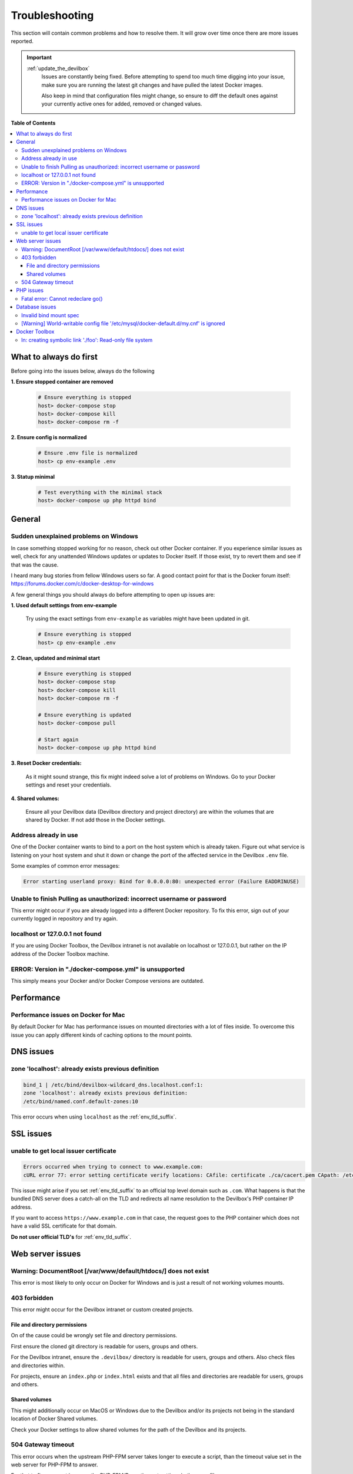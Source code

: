 .. _troubleshooting:

***************
Troubleshooting
***************

This section will contain common problems and how to resolve them.
It will grow over time once there are more issues reported.

.. seealso::
   * :ref:`howto`
   * :ref:`faq`

.. important::

   :ref:`update_the_devilbox`
     Issues are constantly being fixed. Before attempting to spend too much time digging into
     your issue, make sure you are running the latest git changes and have pulled the latest
     Docker images.

     Also keep in mind that configuration files might change, so ensure to diff the default ones
     against your currently active ones for added, removed or changed values.


**Table of Contents**

.. contents:: :local:


.. _troubleshooting_what_to_do_first:

What to always do first
=======================

Before going into the issues below, always do the following

**1. Ensure stopped container are removed**

   .. code-block:: bash

      # Ensure everything is stopped
      host> docker-compose stop
      host> docker-compose kill
      host> docker-compose rm -f

**2. Ensure config is normalized**

   .. code-block:: bash

      # Ensure .env file is normalized
      host> cp env-example .env

**3. Statup minimal**

   .. code-block:: bash

      # Test everything with the minimal stack
      host> docker-compose up php httpd bind


General
=======

Sudden unexplained problems on Windows
--------------------------------------

In case something stopped working for no reason, check out other Docker container. If you
experience similar issues as well, check for any unattended Windows updates or
updates to Docker itself. If those exist, try to revert them and see if that was the cause.

I heard many bug stories from fellow Windows users so far.
A good contact point for that is the Docker forum itself: https://forums.docker.com/c/docker-desktop-for-windows

A few general things you should always do before attempting to open up issues are:

**1. Used default settings from env-example**

   Try using the exact settings from ``env-example`` as variables might have been updated in git.

   .. code-block:: bash

      # Ensure everything is stopped
      host> cp env-example .env

**2. Clean, updated and minimal start**

   .. code-block:: bash

      # Ensure everything is stopped
      host> docker-compose stop
      host> docker-compose kill
      host> docker-compose rm -f

      # Ensure everything is updated
      host> docker-compose pull

      # Start again
      host> docker-compose up php httpd bind

**3. Reset Docker credentials:**

   As it might sound strange, this fix might indeed solve a lot of problems on Windows.
   Go to your Docker settings and reset your credentials.

**4. Shared volumes:**

   Ensure all your Devilbox data (Devilbox directory and project directory) are within the volumes
   that are shared by Docker. If not add those in the Docker settings.


Address already in use
----------------------

One of the Docker container wants to bind to a port on the host system which is already taken.
Figure out what service is listening on your host system and shut it down or change the port
of the affected service in the Devilbox ``.env`` file.

Some examples of common error messages:

.. code-block:: bash

   Error starting userland proxy: Bind for 0.0.0.0:80: unexpected error (Failure EADDRINUSE)


Unable to finish Pulling as unauthorized: incorrect username or password
------------------------------------------------------------------------

This error might occur if you are already logged into a different Docker repository.
To fix this error, sign out of your currently logged in repository and try again.

.. seealso:: https://github.com/cytopia/devilbox/issues/223


localhost or 127.0.0.1 not found
--------------------------------

If you are using Docker Toolbox, the Devilbox intranet is not available on localhost or 127.0.0.1,
but rather on the IP address of the Docker Toolbox machine.

.. seealso:: :ref:`howto_find_docker_toolbox_ip_address`


ERROR: Version in "./docker-compose.yml" is unsupported
-------------------------------------------------------

This simply means your Docker and/or Docker Compose versions are outdated.

.. seealso:: :ref:`prerequisites`


Performance
===========

Performance issues on Docker for Mac
------------------------------------

By default Docker for Mac has performance issues on mounted directories with a lot of files inside.
To overcome this issue you can apply different kinds of caching options to the mount points.

.. seealso::
   * :ref:`install_the_devilbox_osx_performance`
   * :ref:`env_mount_options`


DNS issues
==========

zone 'localhost': already exists previous definition
----------------------------------------------------

.. code-block:: bash

   bind_1 | /etc/bind/devilbox-wildcard_dns.localhost.conf:1:
   zone 'localhost': already exists previous definition:
   /etc/bind/named.conf.default-zones:10

This error occurs when using ``localhost`` as the :ref:`env_tld_suffix`.

.. seealso::

   * :ref:`env_tld_suffix`
   * https://github.com/cytopia/devilbox/issues/291


SSL issues
==========

unable to get local issuer certificate
--------------------------------------

.. code-block:: bash

   Errors occurred when trying to connect to www.example.com:
   cURL error 77: error setting certificate verify locations: CAfile: certificate ./ca/cacert.pem CApath: /etc/ssl/certs

This issue might arise if you set :ref:`env_tld_suffix` to an official top level domain such as ``.com``.
What happens is that the bundled DNS server does a catch-all on the TLD and redirects all name
resolution to the Devilbox's PHP container IP address.

If you want to access ``https://www.example.com`` in that case, the request goes to the PHP
container which does not have a valid SSL certificate for that domain.

**Do not user official TLD's** for :ref:`env_tld_suffix`.

.. seealso::

   * :ref:`env_tld_suffix`
   * https://github.com/cytopia/devilbox/issues/275


Web server issues
=================

Warning: DocumentRoot [/var/www/default/htdocs/] does not exist
---------------------------------------------------------------

This error is most likely to only occur on Docker for Windows and is just a result of not working
volumes mounts.

.. seealso:: https://forums.docker.com/t/volume-mounts-in-windows-does-not-work/10693


403 forbidden
-------------

This error might occur for the Devilbox intranet or custom created projects.

File and directory permissions
^^^^^^^^^^^^^^^^^^^^^^^^^^^^^^

On of the cause could be wrongly set file and directory permissions.

First ensure the cloned git directory is readable for users, groups and others.

For the Devilbox intranet, ensure the ``.devilbox/`` directory is readable for users, groups and
others. Also check files and directories within.

For projects, ensure an ``index.php`` or ``index.html`` exists and that all files and directories
are readable for users, groups and others.

Shared volumes
^^^^^^^^^^^^^^

This might additionally occur on MacOS or Windows due to the Devilbox and/or its projects not
being in the standard location of Docker Shared volumes.

Check your Docker settings to allow shared volumes for the path of the Devilbox and its projects.


504 Gateway timeout
-------------------

This error occurs when the upstream PHP-FPM server takes longer to execute a script,
than the timeout value set in the web server for PHP-FPM to answer.

For that to fix one must increase the PHP-FPM/Proxy timeout settings in the ``.env`` file.
:ref:`env_httpd_timeout_to_php_fpm`

.. seealso::

   * :ref:`env_httpd_timeout_to_php_fpm`
   * https://github.com/cytopia/devilbox/issues/280
   * https://github.com/cytopia/devilbox/issues/234


PHP issues
==========

Fatal error: Cannot redeclare go()
----------------------------------

If you encounter this error, it is most likely that your current project declares the
PHP function ``go()`` and that you have enabled the ``swoole`` module which also provides
an implementation of that function.

To mitigate that issue, make sure that the ``swoole`` module is disabled in ``.env``.


.. seealso::

   * :ref:`env_file_php_modules_disable`
   * https://github.com/getkirby/kirby/issues/643


Database issues
===============

Invalid bind mount spec
-----------------------

This error might occure after changing the path of MySQL, PgSQL, Mongo or any other data directory.

When you change any paths inside ``.env`` that affect Docker mountpoints, the container need to be
removed and re-created during the next startup.
Removing the container is sufficient as they will always be created during run if they don't exist.

In order to remove the container do the following:

.. code-block:: bash

   host> cd path/to/devilbox
   host> docker-compose stop

   # Remove the stopped container (IMPORTANT!)
   # After the removal it will be re-created during next run
   host> docker-compose rm -f

.. seealso:: :ref:`remove_stopped_container`

[Warning] World-writable config file '/etc/mysql/docker-default.d/my.cnf' is ignored
------------------------------------------------------------------------------------

This warning might occur when using :ref:`howto_docker_toolbox_and_the_devilbox` on Windows and
trying to apply custom MySQL configuration files. This will also result in the configuration file
not being source by the MySQL server.

To fix this issue, you will have to change the file permission of your custom configuration files
to read-only by applying the following ``chmod`` command.

.. code-block:: bash

   # Nagivate to devilbox git directory
   host> cd path/to/devilbox

   # Navigate to the MySQL config directory (e.g.: MySQL 5.5)
   host> cd cfg/mysql-5.5

   # Make cnf files read only
   host> chmod 0444 *.cnf

.. seealso::
   * :ref:`my_cnf`
   * https://github.com/cytopia/devilbox/issues/212


Docker Toolbox
==============

ln: creating symbolic link './foo': Read-only file system
----------------------------------------------------------

VirtualBox might not allow symlinks by default on other directories. This can however be fixed
manually via.

.. code-block:: bash

   # <DIR> is the VirtualBox shared directory
   host> VBoxManage setextradata default VBoxInternal2/SharedFoldersEnableSymlinksCreate/<DIR> 1


.. seealso:: For detailed example see here:

  * Docker Toolbox on Windows: :ref:`howto_docker_toolbox_and_the_devilbox_windows_symlinks`
